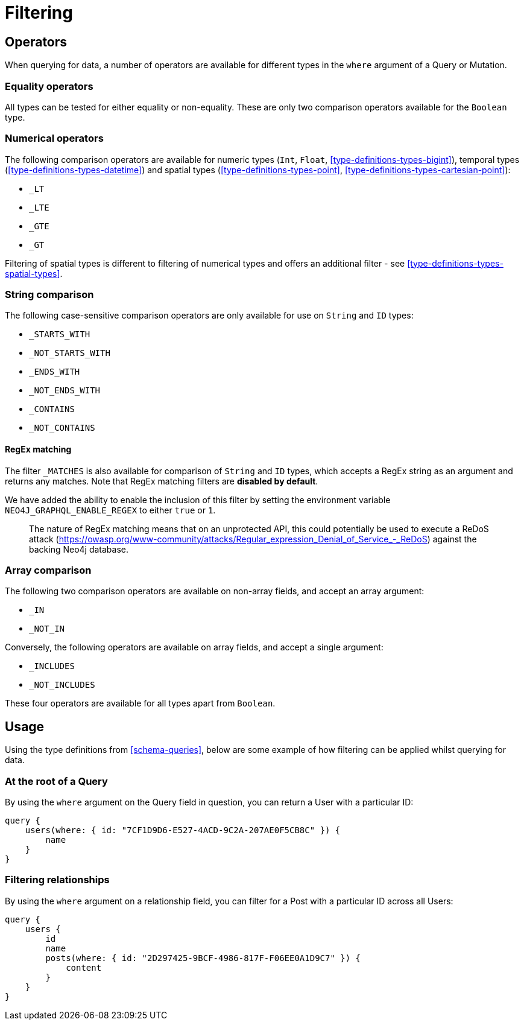 [[schema-filtering]]
= Filtering

== Operators

When querying for data, a number of operators are available for different types in the `where` argument of a Query or Mutation.

=== Equality operators

All types can be tested for either equality or non-equality. These are only two comparison operators available for the `Boolean` type.

[[schema-filtering-numerical-operators]]
=== Numerical operators

The following comparison operators are available for numeric types (`Int`, `Float`, <<type-definitions-types-bigint>>), temporal types (<<type-definitions-types-datetime>>) and spatial types (<<type-definitions-types-point>>, <<type-definitions-types-cartesian-point>>):

* `_LT`
* `_LTE`
* `_GTE`
* `_GT`

Filtering of spatial types is different to filtering of numerical types and offers an additional filter - see <<type-definitions-types-spatial-types>>.

=== String comparison

The following case-sensitive comparison operators are only available for use on `String` and `ID` types:

* `_STARTS_WITH`
* `_NOT_STARTS_WITH`
* `_ENDS_WITH`
* `_NOT_ENDS_WITH`
* `_CONTAINS`
* `_NOT_CONTAINS`

==== RegEx matching

The filter `_MATCHES` is also available for comparison of `String` and `ID` types, which accepts a RegEx string as an argument and returns any matches.  
Note that RegEx matching filters are **disabled by default**. 

We have added the ability to enable the inclusion of this filter by setting the environment variable `NEO4J_GRAPHQL_ENABLE_REGEX` to either `true` or `1`.

> The nature of RegEx matching means that on an unprotected API, this could potentially be used to execute a ReDoS attack (https://owasp.org/www-community/attacks/Regular_expression_Denial_of_Service_-_ReDoS) against the backing Neo4j database.

=== Array comparison

The following two comparison operators are available on non-array fields, and accept an array argument:

* `_IN`
* `_NOT_IN`

Conversely, the following operators are available on array fields, and accept a single argument:

* `_INCLUDES`
* `_NOT_INCLUDES`

These four operators are available for all types apart from `Boolean`.

== Usage

Using the type definitions from <<schema-queries>>, below are some example of how filtering can be applied whilst querying for data.

=== At the root of a Query

By using the `where` argument on the Query field in question, you can return a User with a particular ID:

[source, graphql]
----
query {
    users(where: { id: "7CF1D9D6-E527-4ACD-9C2A-207AE0F5CB8C" }) {
        name
    }
}
----

=== Filtering relationships

By using the `where` argument on a relationship field, you can filter for a Post with a particular ID across all Users:

[source, graphql]
----
query {
    users {
        id
        name
        posts(where: { id: "2D297425-9BCF-4986-817F-F06EE0A1D9C7" }) {
            content
        }
    }
}
----
